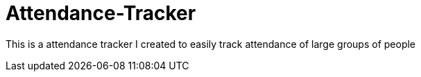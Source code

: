 = Attendance-Tracker

This is a attendance tracker I created to easily track attendance of large groups of people 
